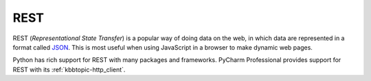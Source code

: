 .. kbbtechnology::
    label: rest
    excerpt: Architectural pattern for data services on the web
    published: 2018-01-02 12:01
    website: https://en.wikipedia.org/wiki/Representational_state_transfer
    logo: https://cdn.worldvectorlogo.com/logos/rest.svg
    references:
        kbbtopic: [http_client, ]

====
REST
====

REST (*Representational State Transfer*) is a popular way of doing data on
the web, in which data are represented in a format called
`JSON <https://www.json.org/>`_. This is most useful when using JavaScript
in a browser to make dynamic web pages.

Python has rich support for REST with many packages and frameworks. PyCharm
Professional provides support for REST with its :ref:`kbbtopic-http_client`.
